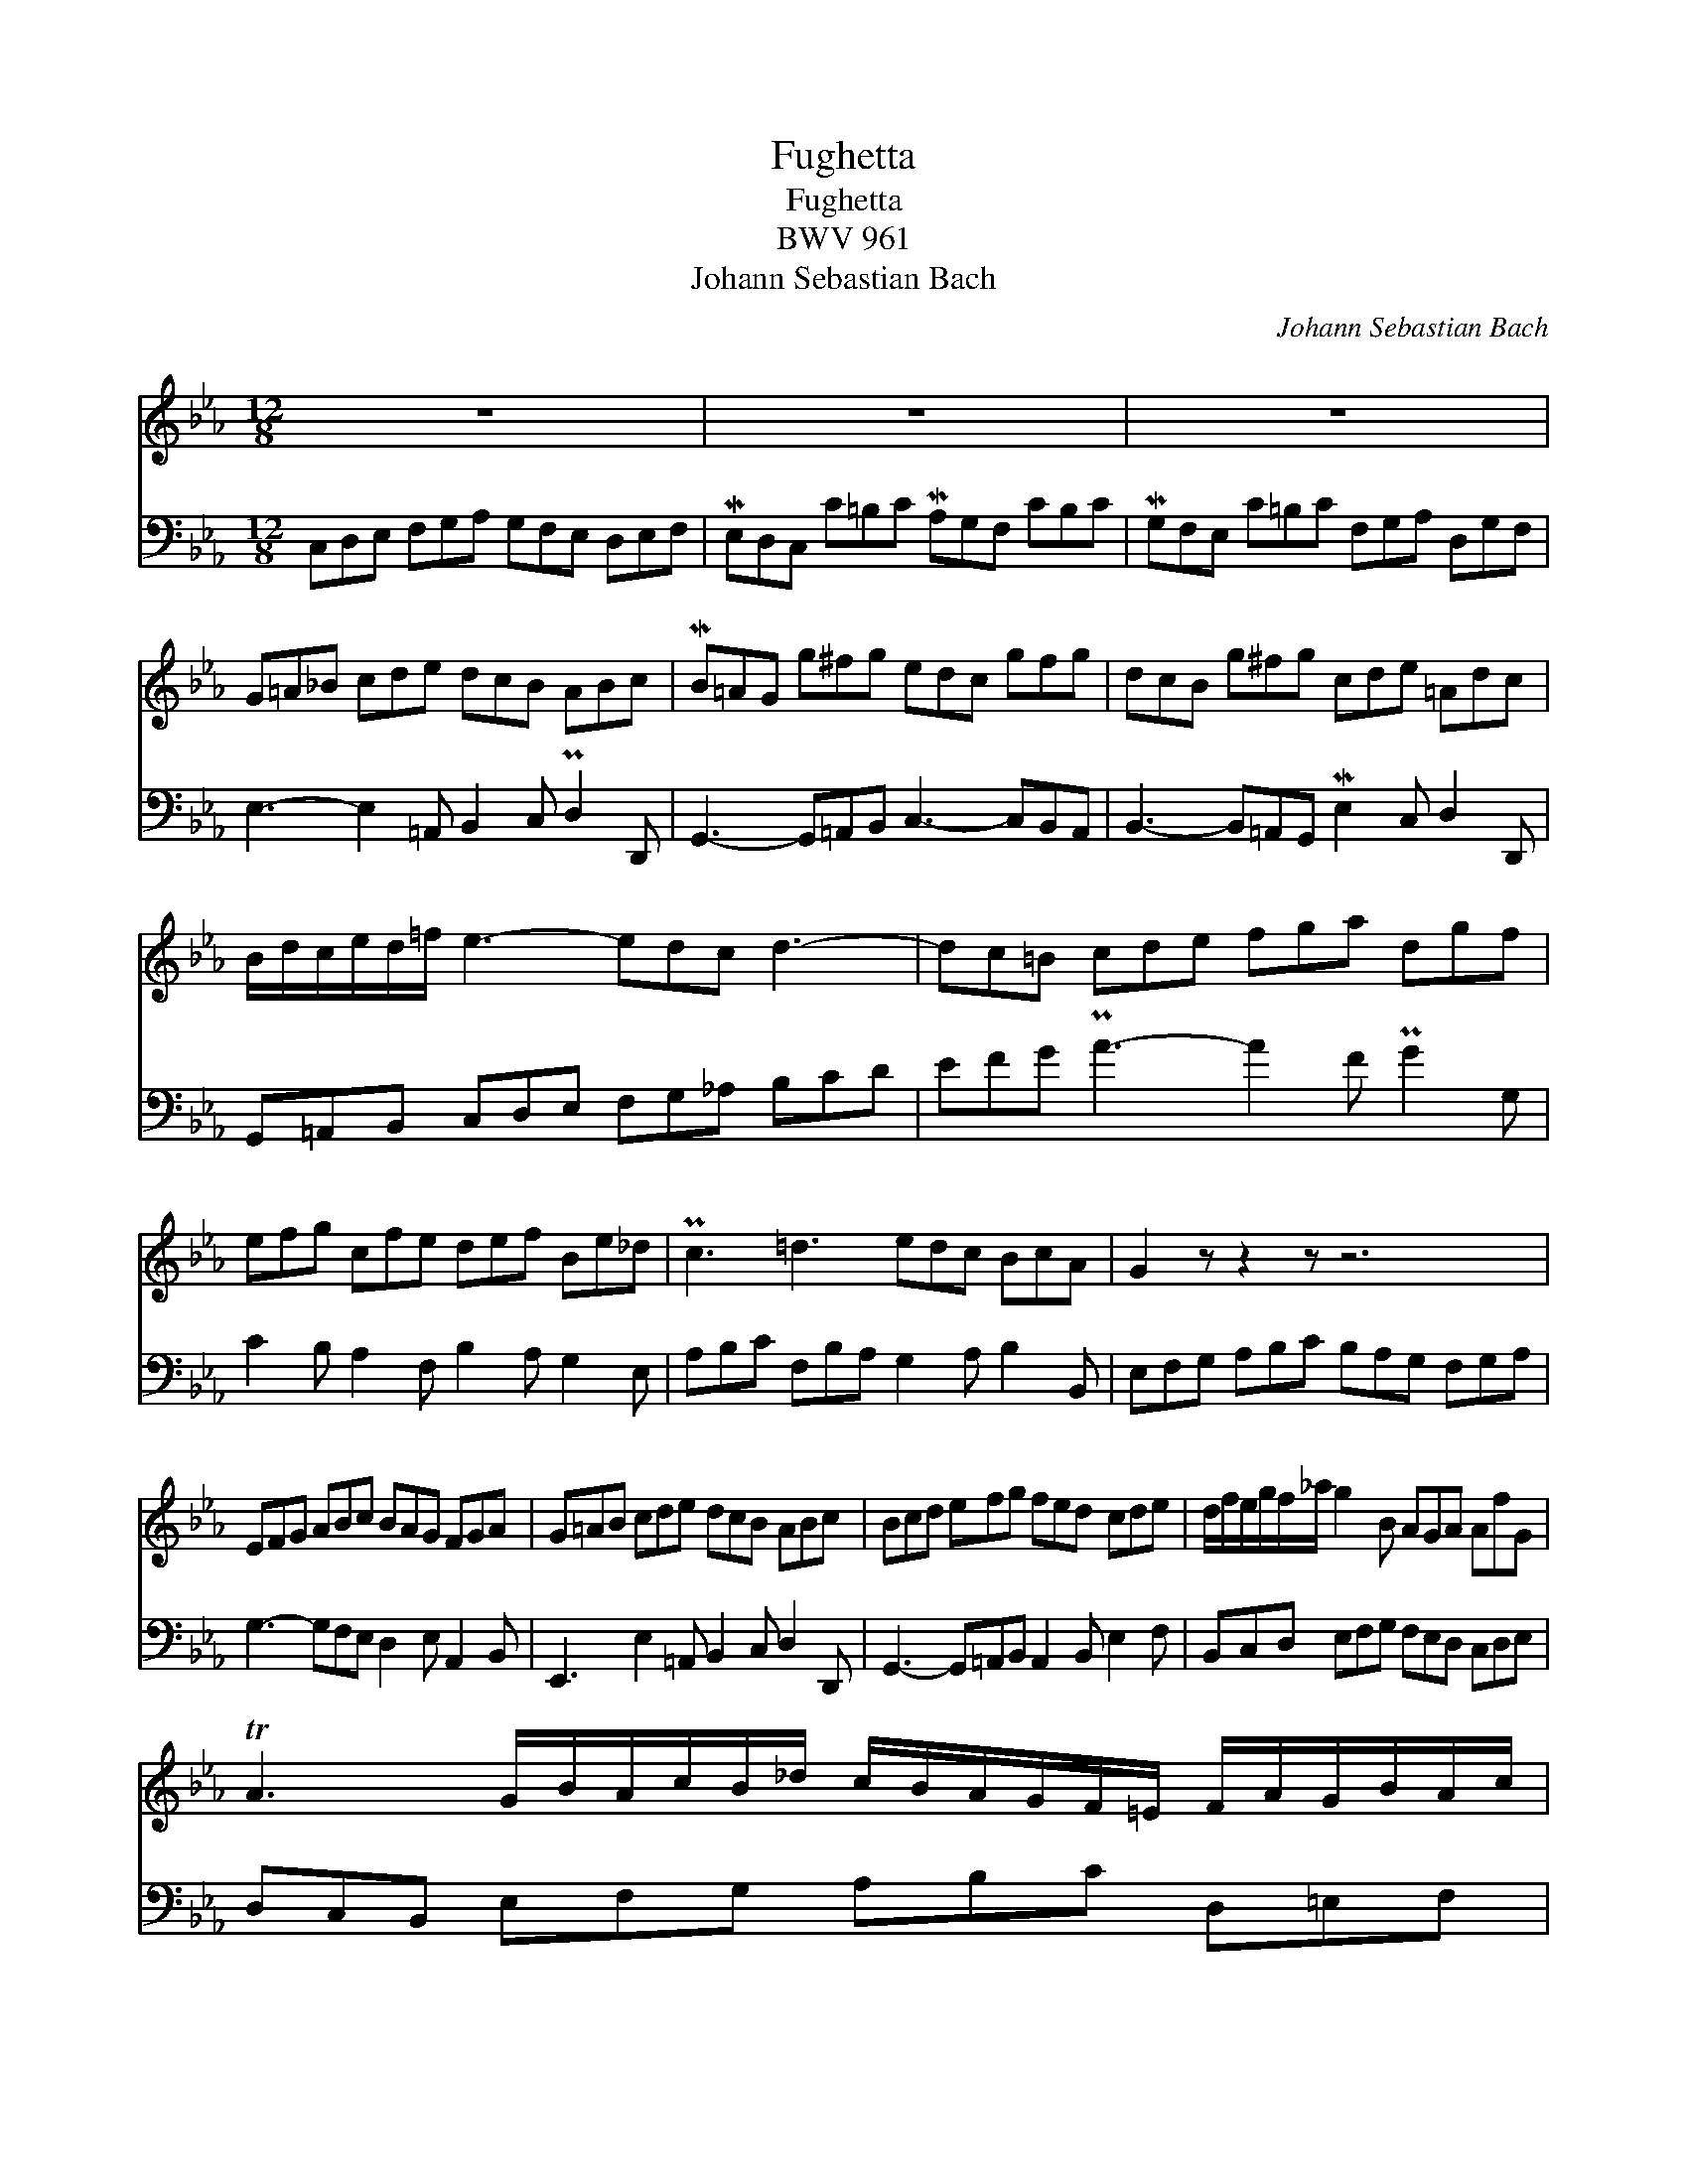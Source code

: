 X:1
T:Fughetta
T:Fughetta
T:BWV 961
T:Johann Sebastian Bach
C:Johann Sebastian Bach
%%score 1 2
L:1/8
M:12/8
K:Cmin
V:1 treble 
V:2 bass 
V:1
 z12 | z12 | z12 | G=A_B cde dcB ABc | MB=AG g^fg edc gfg | dcB g^fg cde =Adc | %6
 B/d/c/e/d/=f/ e3- edc d3- | dc=B cde fga dgf | efg cfe def Be_d | Pc3 =d3 edc BcA | G2 z z2 z z6 | %11
 EFG ABc BAG FGA | G=AB cde dcB ABc | Bcd efg fed cde | d/f/e/g/f/_a/ g2 B AGA AfG | %15
 TA3 G/B/A/c/B/_d/ c/B/A/G/F/=E/ F/A/G/B/A/c/ | %16
 B/A/G/F/=E/D/ E/G/F/A/G/B/ A/c/f/c/B/A/ G/B/=e/B/A/G/ | FGA Bc_d cBA GAB | MAGF f=ef _dcB fef | %19
 McBA f_ef Bc_d GcB | A/G/A/c/=d/_e/ f/A/f/A/f/A/ G/F/G/B/c/d/ e/d/c/B/A/G/ | %21
 F/E/F/=A/=B/c/ d/B/F/d/B/F/ E2 c{_B} _A2 f |{c} =B2 c- cB/=A/B c3- c/e/d/f/e/c/ | %23
 F3- F/e/d/f/e/c/ E3- E/e/d/f/e/c/ | a/g/f/e/d/c/ =B/d/e/f/e/d/ g/f/e/d/c/_B/ A/c/d/e/d/c/ | %25
 Mf3- f/a/g/f/e/d/ Mgf/e/d/c/ Gc=B | !fermata!c12 |] %27
V:2
 C,D,E, F,G,A, G,F,E, D,E,F, | ME,D,C, C=B,C MA,G,F, CB,C | MG,F,E, C=B,C F,G,A, D,G,F, | %3
 E,3- E,2 =A,, B,,2 C, PD,2 D,, | G,,3- G,,=A,,B,, C,3- C,B,,A,, | %5
 B,,3- B,,=A,,G,, ME,2 C, D,2 D,, | G,,=A,,B,, C,D,E, F,G,_A, B,CD | EFG PA3- A2 F PG2 G, | %8
 C2 B, A,2 F, B,2 A, G,2 E, | A,B,C F,B,A, G,2 A, B,2 B,, | E,F,G, A,B,C B,A,G, F,G,A, | %11
 G,3- G,F,E, D,2 E, A,,2 B,, | E,,3 E,2 =A,, B,,2 C, D,2 D,, | G,,3- G,,=A,,B,, A,,2 B,, E,2 F, | %14
 B,,C,D, E,F,G, F,E,D, C,D,E, | D,C,B,, E,F,G, A,B,C D,=E,F, | G,A,B, C,D,=E, F,A,_D B,G,C | %17
 _D,3 =D,2 G,, A,,2 B,, C,2 C,, | F,,3 F,G,A, B,3- B,A,G, | A,3 =A,G,F, G,2 F, =E,2 C, | %20
 F,2 _E, D,2 B,, E,2 D, C,2 E, | D,2 C, =B,,2 G,, C,D,E, F,G,A, | G,F,E, D,E,F, ME,D,C, C=B,C | %23
 MA,G,F, C=B,C MG,F,E, CB,C | F,G,A, D,G,F, E,/G,/C/G,/E,/G,/ F,2 E, | %25
 D,/F,/A,/F,/D,/F,/ =B,,2 G, E,A,F, G,2 G,, | !fermata!C,,12 |] %27

